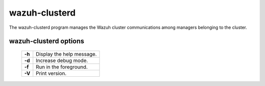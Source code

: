 .. _clusterd:

wazuh-clusterd
==============

The wazuh-clusterd program manages the Wazuh cluster communications among managers belonging to the cluster.


wazuh-clusterd options
----------------------

  +---------+---------------------------+
  | **-h**  | Display the help message. |
  +---------+---------------------------+
  | **-d**  | Increase debug mode.      |
  +---------+---------------------------+
  | **-f**  | Run in the foreground.    |
  +---------+---------------------------+
  | **-V**  | Print version.            |
  +---------+---------------------------+
